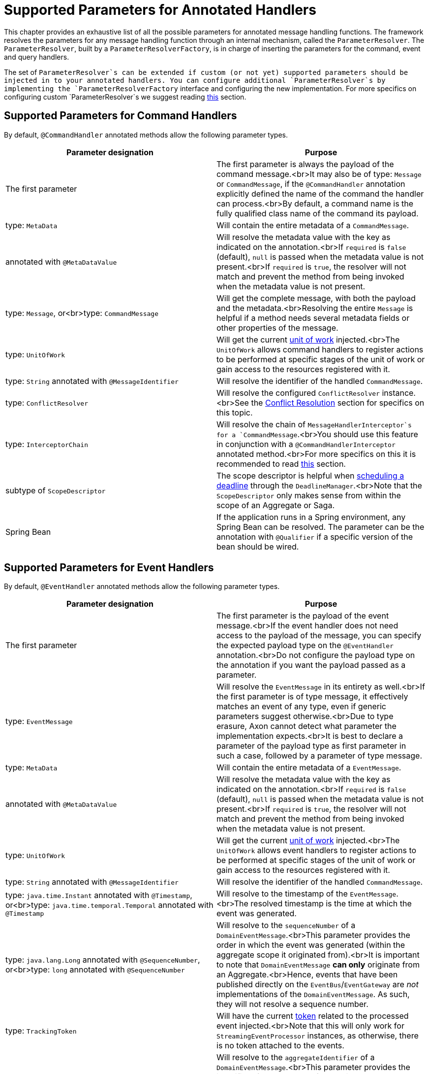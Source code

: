 = Supported Parameters for Annotated Handlers

This chapter provides an exhaustive list of all the possible parameters for annotated message handling functions.
The framework resolves the parameters for any message handling function through an internal mechanism, called
the `ParameterResolver`.
The `ParameterResolver`, built by a `ParameterResolverFactory`, is in charge of inserting the parameters for the
command, event and query handlers.

The set of `ParameterResolver`s can be extended if custom (or not yet) supported parameters should be injected in to
your annotated handlers.
You can configure additional `ParameterResolver`s by implementing the `ParameterResolverFactory` interface and
configuring the new implementation.
For more specifics on configuring custom `ParameterResolver`s we suggest
reading link:../../appendices/message-handler-tuning/parameter-resolvers.md[this] section.

== Supported Parameters for Command Handlers

By default, `@CommandHandler` annotated methods allow the following parameter types.

|===
|Parameter designation |Purpose 

|The first parameter |The first parameter is always the payload of the command message.<br>It may also be of type: `Message` or `CommandMessage`, if the `@CommandHandler` annotation explicitly defined the name of the command the handler can process.<br>By default, a command name is the fully qualified class name of the command its payload. 
|type: `MetaData` |Will contain the entire metadata of a `CommandMessage`. 
|annotated with `@MetaDataValue` |Will resolve the metadata value with the key as indicated on the annotation.<br>If `required` is `false` (default), `null` is passed when the metadata value is not present.<br>If `required` is `true`, the resolver will not match and prevent the method from being invoked when the metadata value is not present. 
|type: `Message`, or<br>type: `CommandMessage` |Will get the complete message, with both the payload and the metadata.<br>Resolving the entire `Message` is helpful if a method needs several metadata fields or other properties of the message. 
|type: `UnitOfWork` |Will get the current link:unit-of-work.md[unit of work] injected.<br>The `UnitOfWork` allows command handlers to register actions to be performed at specific stages of the unit of work or gain access to the resources registered with it. 
|type: `String` annotated with `@MessageIdentifier` |Will resolve the identifier of the handled `CommandMessage`. 
|type: `ConflictResolver` |Will resolve the configured `ConflictResolver` instance.<br>See the link:../axon-framework-commands/modeling/conflict-resolution.md[Conflict Resolution] section for specifics on this topic. 
|type: `InterceptorChain` |Will resolve the chain of `MessageHandlerInterceptor`s for a `CommandMessage`.<br>You should use this feature in conjunction with a `@CommandHandlerInterceptor` annotated method.<br>For more specifics on this it is recommended to read link:message-intercepting.md#commandhandlerinterceptor-annotation[this] section. 
|subtype of `ScopeDescriptor` |The scope descriptor is helpful when link:../deadlines/README.md[scheduling a deadline] through the `DeadlineManager`.<br>Note that the `ScopeDescriptor` only makes sense from within the scope of an Aggregate or Saga. 
|Spring Bean |If the application runs in a Spring environment, any Spring Bean can be resolved. The parameter can be the annotation with `@Qualifier` if a specific version of the bean should be wired. 
|===

== Supported Parameters for Event Handlers

By default, `@EventHandler` annotated methods allow the following parameter types.

|===
|Parameter designation |Purpose 

|The first parameter |The first parameter is the payload of the event message.<br>If the event handler does not need access to the payload of the message, you can specify the expected payload type on the `@EventHandler` annotation.<br>Do not configure the payload type on the annotation if you want the payload passed as a parameter. 
|type: `EventMessage` |Will resolve the `EventMessage` in its entirety as well.<br>If the first parameter is of type message, it effectively matches an event of any type, even if generic parameters suggest otherwise.<br>Due to type erasure, Axon cannot detect what parameter the implementation expects.<br>It is best to declare a parameter of the payload type as first parameter in such a case, followed by a parameter of type message. 
|type: `MetaData` |Will contain the entire metadata of a `EventMessage`. 
|annotated with `@MetaDataValue` |Will resolve the metadata value with the key as indicated on the annotation.<br>If `required` is `false` (default), `null` is passed when the metadata value is not present.<br>If `required` is `true`, the resolver will not match and prevent the method from being invoked when the metadata value is not present. 
|type: `UnitOfWork` |Will get the current link:unit-of-work.md[unit of work] injected.<br>The `UnitOfWork` allows event handlers to register actions to be performed at specific stages of the unit of work or gain access to the resources registered with it. 
|type: `String` annotated with `@MessageIdentifier` |Will resolve the identifier of the handled `CommandMessage`. 
|type: `java.time.Instant` annotated with `@Timestamp`, or<br>type: `java.time.temporal.Temporal` annotated with `@Timestamp` |Will resolve to the timestamp of the `EventMessage`.<br>The resolved timestamp is the time at which the event was generated. 
|type: `java.lang.Long` annotated with `@SequenceNumber`, or<br>type: `long` annotated with `@SequenceNumber` |Will resolve to the `sequenceNumber` of a `DomainEventMessage`.<br>This parameter provides the order in which the event was generated (within the aggregate scope it originated from).<br>It is important to note that `DomainEventMessage` *can only* originate from an Aggregate.<br>Hence, events that have been published directly on the `EventBus`/`EventGateway` are _not_ implementations of the `DomainEventMessage`. As such, they will not resolve a sequence number. 
|type: `TrackingToken` |Will have the current link:../events/event-processors/streaming.md#tracking-tokens[token] related to the processed event injected.<br>Note that this will only work for `StreamingEventProcessor` instances, as otherwise, there is no token attached to the events. 
|type: `java.lang.String` annotated with <br>`@SourceId` |Will resolve to the `aggregateIdentifier` of a `DomainEventMessage`.<br>This parameter provides the identifier of the aggregate from which the event originates.<br>It is important to note that `DomainEventMessage` *can only* originate from an Aggregate.<br>Hence, events that have been published directly on the `EventBus`/`EventGateway` are _not_ implementations of the `DomainEventMessage`. As such, they will not resolve a source id. 
|type: `DeadLetter&lt;EventMessage&lt;?&gt;&gt;` |Will have the current link:../events/event-processors/README.md#dead-letter-queue[dead letter] related to the processed event injected.<br>Note that the inserted field is _nullable_ since there is no guarantee the event of the handler is a dead letter, yes or no. 
|type: `ReplayStatus` |Will resolve to the ReplayStatus indicating whether the event is delivered as a 'REGULAR' event or a 'REPLAY' event. 
|Spring Bean |If the application runs in a Spring environment, any Spring Bean can be resolved. The parameter can be the annotation with `@Qualifier` if a specific version of the bean should be wired. 
|===

== Supported Parameters for Query Handlers

By default, `@QueryHandler` annotated methods allow the following parameter types.

|===
|Parameter designation |Purpose 

|The first parameter |The first parameter is always the payload of the query message.<br>It may also be of type: `Message` or `QueryMessage`, if the `@QueryHandler` annotation explicitly defined the name of the query the handler can process.<br>By default, a query name is the fully qualified class name of the query its payload. 
|type: `MetaData` |Will contain the entire metadata of a `QueryMessage`. 
|annotated with `@MetaDataValue` |Will resolve the metadata value with the key as indicated on the annotation.<br>If `required` is `false` (default), `null` is passed when the metadata value is not present.<br>If `required` is `true`, the resolver will not match and prevent the method from being invoked when the metadata value is not present. 
|type: `Message`, or <br>type: `QueryMessage` |Will get the complete message, with both the payload and the metadata.<br>Resolving the entire `Message` is helpful if a method needs several metadata fields or other properties of the message. 
|type: `UnitOfWork` |Will get the current link:unit-of-work.md[unit of work] injected.<br>The `UnitOfWork` allows query handlers to register actions to be performed at specific stages of the unit of work or gain access to the resources registered with it. 
|type: `String` annotated with `@MessageIdentifier` |Will resolve the identifier of the handled `QueryMessage`. 
|Spring Bean |If the application runs in a Spring environment, any Spring Bean can be resolved. The parameter can be the annotation with `@Qualifier` if a specific version of the bean should be wired. 
|===